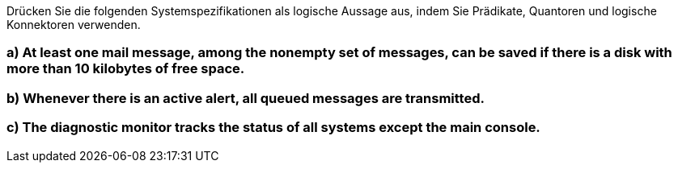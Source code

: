 Drücken Sie die folgenden Systemspezifikationen als logische Aussage aus, indem Sie Prädikate, Quantoren und logische Konnektoren verwenden.

=== a) At least one mail message, among the nonempty set of messages, can be saved if there is a disk with  more than 10 kilobytes of free space.
=== b) Whenever there is an active alert, all queued messages are transmitted.
=== c) The diagnostic monitor tracks the status of all systems except the main console.